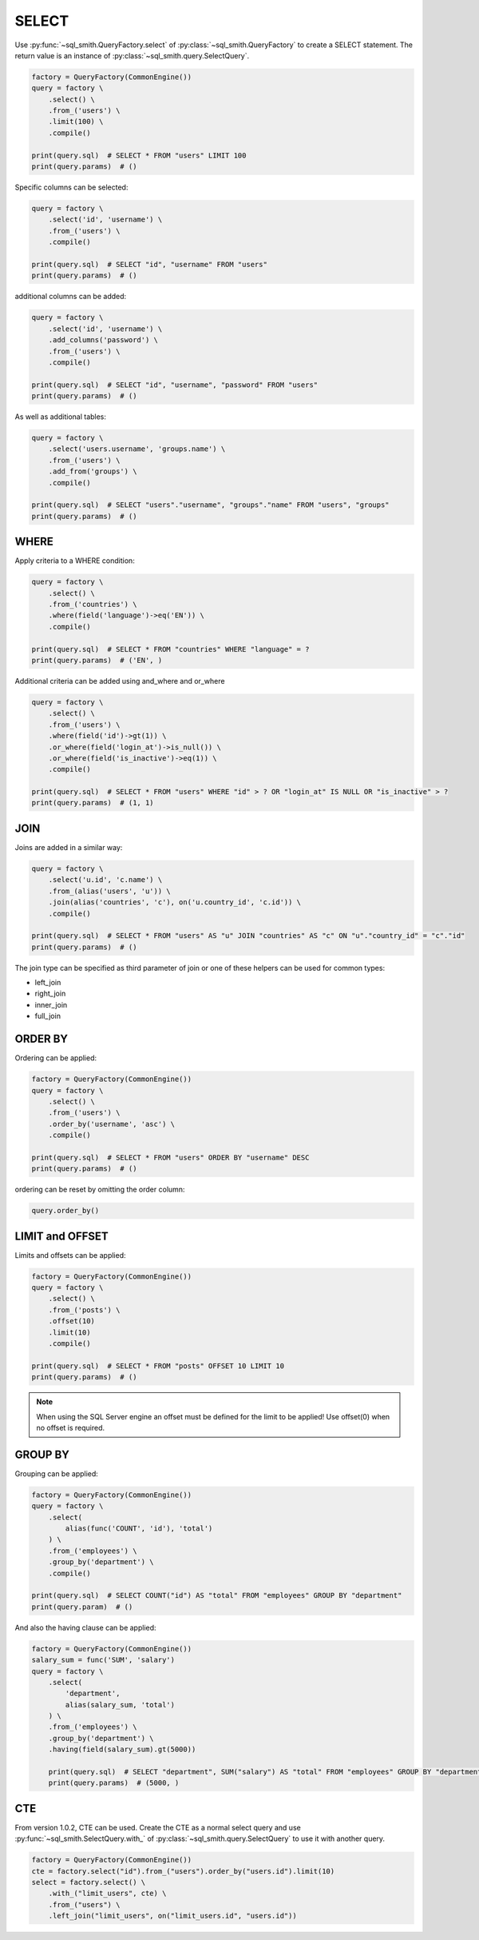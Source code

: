 ======
SELECT
======

Use :py:func:`~sql_smith.QueryFactory.select` of :py:class:`~sql_smith.QueryFactory` to create a SELECT statement.
The return value is an instance of :py:class:`~sql_smith.query.SelectQuery`.

.. code-block:: python

    factory = QueryFactory(CommonEngine())
    query = factory \
        .select() \
        .from_('users') \
        .limit(100) \
        .compile()

    print(query.sql)  # SELECT * FROM "users" LIMIT 100
    print(query.params)  # ()


Specific columns can be selected:

.. code-block:: python

    query = factory \
        .select('id', 'username') \
        .from_('users') \
        .compile()

    print(query.sql)  # SELECT "id", "username" FROM "users"
    print(query.params)  # ()

additional columns can be added:

.. code-block:: python

    query = factory \
        .select('id', 'username') \
        .add_columns('password') \
        .from_('users') \
        .compile()

    print(query.sql)  # SELECT "id", "username", "password" FROM "users"
    print(query.params)  # ()

As well as additional tables:

.. code-block:: python

    query = factory \
        .select('users.username', 'groups.name') \
        .from_('users') \
        .add_from('groups') \
        .compile()

    print(query.sql)  # SELECT "users"."username", "groups"."name" FROM "users", "groups"
    print(query.params)  # ()

WHERE
*****
Apply criteria to a WHERE condition:

.. code-block:: python

    query = factory \
        .select() \
        .from_('countries') \
        .where(field('language')->eq('EN')) \
        .compile()

    print(query.sql)  # SELECT * FROM "countries" WHERE "language" = ?
    print(query.params)  # ('EN', )

Additional criteria can be added using and_where and or_where

.. code-block:: python

    query = factory \
        .select() \
        .from_('users') \
        .where(field('id')->gt(1)) \
        .or_where(field('login_at')->is_null()) \
        .or_where(field('is_inactive')->eq(1)) \
        .compile()

    print(query.sql)  # SELECT * FROM "users" WHERE "id" > ? OR "login_at" IS NULL OR "is_inactive" > ?
    print(query.params)  # (1, 1)

JOIN
*****
Joins are added in a similar way:

.. code-block:: python

    query = factory \
        .select('u.id', 'c.name') \
        .from_(alias('users', 'u')) \
        .join(alias('countries', 'c'), on('u.country_id', 'c.id')) \
        .compile()

    print(query.sql)  # SELECT * FROM "users" AS "u" JOIN "countries" AS "c" ON "u"."country_id" = "c"."id"
    print(query.params)  # ()

The join type can be specified as third parameter of join or one of these helpers can be used for
common types:

+ left_join
+ right_join
+ inner_join
+ full_join

ORDER BY
********
Ordering can be applied:

.. code-block:: python

    factory = QueryFactory(CommonEngine())
    query = factory \
        .select() \
        .from_('users') \
        .order_by('username', 'asc') \
        .compile()

    print(query.sql)  # SELECT * FROM "users" ORDER BY "username" DESC
    print(query.params)  # ()
    
ordering can be reset by omitting the order column:

.. code-block:: python

    query.order_by()


LIMIT and OFFSET
****************
Limits and offsets can be applied:

.. code-block:: python

    factory = QueryFactory(CommonEngine())
    query = factory \
        .select() \
        .from_('posts') \
        .offset(10)
        .limit(10)
        .compile()

    print(query.sql)  # SELECT * FROM "posts" OFFSET 10 LIMIT 10
    print(query.params)  # ()
    
.. note::
   When using the SQL Server engine an offset must be defined for the limit to be applied! Use
   offset(0) when no offset is required.

GROUP BY
********
Grouping can be applied:

.. code-block:: python

    factory = QueryFactory(CommonEngine())
    query = factory \
        .select(
            alias(func('COUNT', 'id'), 'total')
        ) \
        .from_('employees') \
        .group_by('department') \
        .compile()

    print(query.sql)  # SELECT COUNT("id") AS "total" FROM "employees" GROUP BY "department"
    print(query.param)  # ()

And also the having clause can be applied:

.. code-block:: python

    factory = QueryFactory(CommonEngine())
    salary_sum = func('SUM', 'salary')
    query = factory \
        .select(
            'department',
            alias(salary_sum, 'total')
        ) \
        .from_('employees') \
        .group_by('department') \
        .having(field(salary_sum).gt(5000))

        print(query.sql)  # SELECT "department", SUM("salary") AS "total" FROM "employees" GROUP BY "department" HAVING SUM("salary") > ?
        print(query.params)  # (5000, )


CTE
***
From version 1.0.2, CTE can be used. Create the CTE as a normal select query and use :py:func:`~sql_smith.SelectQuery.with_` 
of :py:class:`~sql_smith.query.SelectQuery` to use it with another query.

.. code-block:: python

        factory = QueryFactory(CommonEngine())
        cte = factory.select("id").from_("users").order_by("users.id").limit(10)
        select = factory.select() \
            .with_("limit_users", cte) \
            .from_("users") \
            .left_join("limit_users", on("limit_users.id", "users.id"))
        
